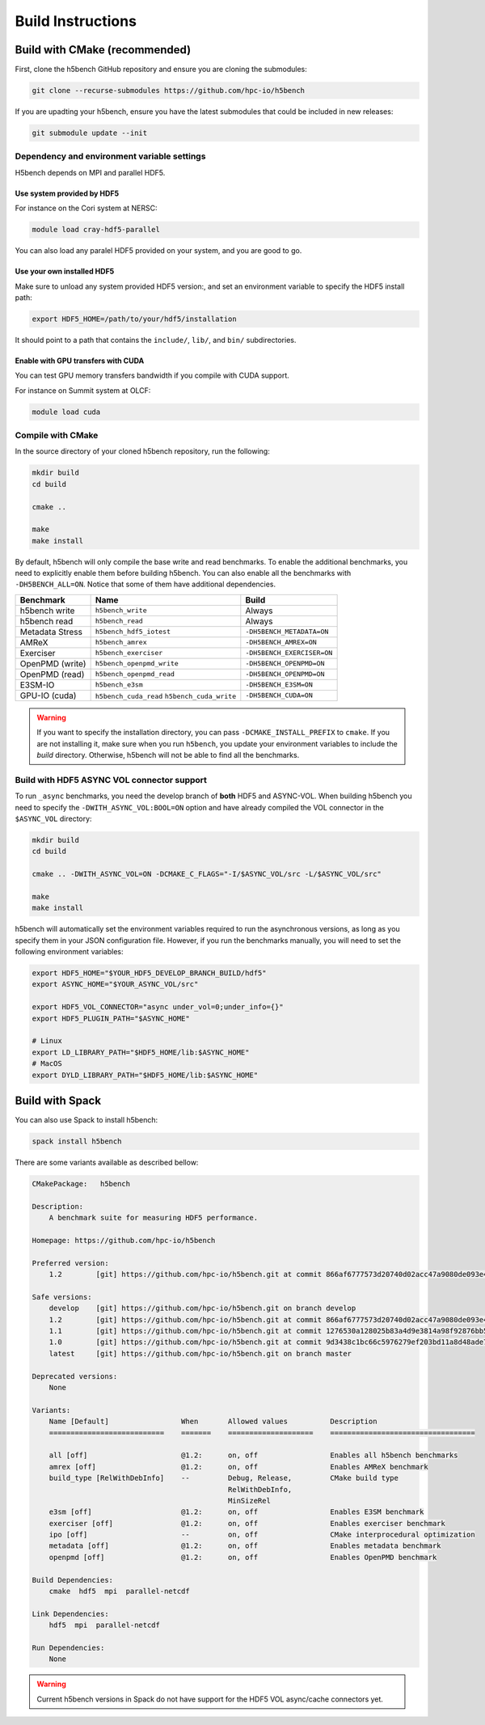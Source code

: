 Build Instructions
===================================

-----------------------------------
Build with CMake (recommended)
-----------------------------------

First, clone the h5bench GitHub repository and ensure you are cloning the submodules:

.. code-block:: bash

    git clone --recurse-submodules https://github.com/hpc-io/h5bench

If you are upadting your h5bench, ensure you have the latest submodules that could be included in new releases:

.. code-block:: bash

    git submodule update --init

Dependency and environment variable settings
---------------------------------------------------

H5bench depends on MPI and parallel HDF5.

+++++++++++++++++++++++++++++++++
Use system provided by HDF5 
+++++++++++++++++++++++++++++++++

For instance on the Cori system at NERSC:

.. code-block:: bash
    
    module load cray-hdf5-parallel

You can also load any paralel HDF5 provided on your system, and you are good to go.

+++++++++++++++++++++++++++++++++
Use your own installed HDF5
+++++++++++++++++++++++++++++++++

Make sure to unload any system provided HDF5 version:, and set an environment variable to specify the HDF5 install path:

.. code-block:: bash

    export HDF5_HOME=/path/to/your/hdf5/installation

It should point to a path that contains the ``include/``, ``lib/``, and ``bin/`` subdirectories.

+++++++++++++++++++++++++++++++++++++
Enable with GPU transfers with CUDA
+++++++++++++++++++++++++++++++++++++

You can test GPU memory transfers bandwidth if you compile with CUDA support.

For instance on Summit system at OLCF:

.. code-block:: bash

   module load cuda

Compile with CMake
---------------------------------------------------

In the source directory of your cloned h5bench repository, run the following:

.. code-block:: bash

    mkdir build
    cd build

    cmake ..

    make
    make install

By default, h5bench will only compile the base write and read benchmarks. To enable the additional benchmarks, you need to explicitly enable them before building h5bench. You can also enable all the benchmarks with ``-DH5BENCH_ALL=ON``. Notice that some of them have additional dependencies.

==================== ============================================ ===============================
**Benchmark**        **Name**                                     **Build**                     
==================== ============================================ ===============================
h5bench write        ``h5bench_write``                            Always   
h5bench read         ``h5bench_read``                             Always   
Metadata Stress      ``h5bench_hdf5_iotest``                      ``-DH5BENCH_METADATA=ON``
AMReX                ``h5bench_amrex``                            ``-DH5BENCH_AMREX=ON``   
Exerciser            ``h5bench_exerciser``                        ``-DH5BENCH_EXERCISER=ON``
OpenPMD (write)      ``h5bench_openpmd_write``                    ``-DH5BENCH_OPENPMD=ON``
OpenPMD (read)       ``h5bench_openpmd_read``                     ``-DH5BENCH_OPENPMD=ON``
E3SM-IO              ``h5bench_e3sm``                             ``-DH5BENCH_E3SM=ON`` 
GPU-IO (cuda)        ``h5bench_cuda_read`` ``h5bench_cuda_write`` ``-DH5BENCH_CUDA=ON`` 
==================== ============================================ ===============================

.. warning::

    If you want to specify the installation directory, you can pass ``-DCMAKE_INSTALL_PREFIX`` to ``cmake``. If you are not installing it, make sure when you run ``h5bench``, you update your environment variables to include the `build` directory. Otherwise, h5bench will not be able to find all the benchmarks.

Build with HDF5 ASYNC VOL connector support
---------------------------------------------------

To run ``_async`` benchmarks, you need the develop branch of **both** HDF5 and ASYNC-VOL. When building h5bench you need to specify the ``-DWITH_ASYNC_VOL:BOOL=ON`` option and have already compiled the VOL connector in the ``$ASYNC_VOL`` directory:

.. code-block:: bash

    mkdir build
    cd build

    cmake .. -DWITH_ASYNC_VOL=ON -DCMAKE_C_FLAGS="-I/$ASYNC_VOL/src -L/$ASYNC_VOL/src"

    make
    make install

h5bench will automatically set the environment variables required to run the asynchronous versions, as long as you specify them in your JSON configuration file. However, if you run the benchmarks manually, you will need to set the following environment variables:

.. code-block:: bash

    export HDF5_HOME="$YOUR_HDF5_DEVELOP_BRANCH_BUILD/hdf5"
    export ASYNC_HOME="$YOUR_ASYNC_VOL/src"

    export HDF5_VOL_CONNECTOR="async under_vol=0;under_info={}"
    export HDF5_PLUGIN_PATH="$ASYNC_HOME"

    # Linux
    export LD_LIBRARY_PATH="$HDF5_HOME/lib:$ASYNC_HOME"
    # MacOS
    export DYLD_LIBRARY_PATH="$HDF5_HOME/lib:$ASYNC_HOME"

-----------------------------------
Build with Spack
-----------------------------------

You can also use Spack to install h5bench:

.. code-block:: bash

    spack install h5bench

There are some variants available as described bellow:

.. code-block:: bash

    CMakePackage:   h5bench

    Description:
        A benchmark suite for measuring HDF5 performance.

    Homepage: https://github.com/hpc-io/h5bench

    Preferred version:  
        1.2        [git] https://github.com/hpc-io/h5bench.git at commit 866af6777573d20740d02acc47a9080de093e4ad

    Safe versions:  
        develop    [git] https://github.com/hpc-io/h5bench.git on branch develop
        1.2        [git] https://github.com/hpc-io/h5bench.git at commit 866af6777573d20740d02acc47a9080de093e4ad
        1.1        [git] https://github.com/hpc-io/h5bench.git at commit 1276530a128025b83a4d9e3814a98f92876bb5c4
        1.0        [git] https://github.com/hpc-io/h5bench.git at commit 9d3438c1bc66c5976279ef203bd11a8d48ade724
        latest     [git] https://github.com/hpc-io/h5bench.git on branch master

    Deprecated versions:  
        None

    Variants:
        Name [Default]                 When       Allowed values          Description
        ===========================    =======    ====================    ==================================

        all [off]                      @1.2:      on, off                 Enables all h5bench benchmarks
        amrex [off]                    @1.2:      on, off                 Enables AMReX benchmark
        build_type [RelWithDebInfo]    --         Debug, Release,         CMake build type
                                                  RelWithDebInfo,         
                                                  MinSizeRel              
        e3sm [off]                     @1.2:      on, off                 Enables E3SM benchmark
        exerciser [off]                @1.2:      on, off                 Enables exerciser benchmark
        ipo [off]                      --         on, off                 CMake interprocedural optimization
        metadata [off]                 @1.2:      on, off                 Enables metadata benchmark
        openpmd [off]                  @1.2:      on, off                 Enables OpenPMD benchmark

    Build Dependencies:
        cmake  hdf5  mpi  parallel-netcdf

    Link Dependencies:
        hdf5  mpi  parallel-netcdf

    Run Dependencies:
        None

.. warning::

    Current h5bench versions in Spack do not have support for the HDF5 VOL async/cache connectors yet.
